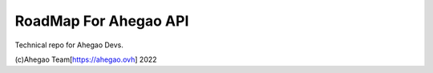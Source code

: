 RoadMap For Ahegao API
=======================================

Technical repo for Ahegao Devs.


(c)Ahegao Team[https://ahegao.ovh] 2022
